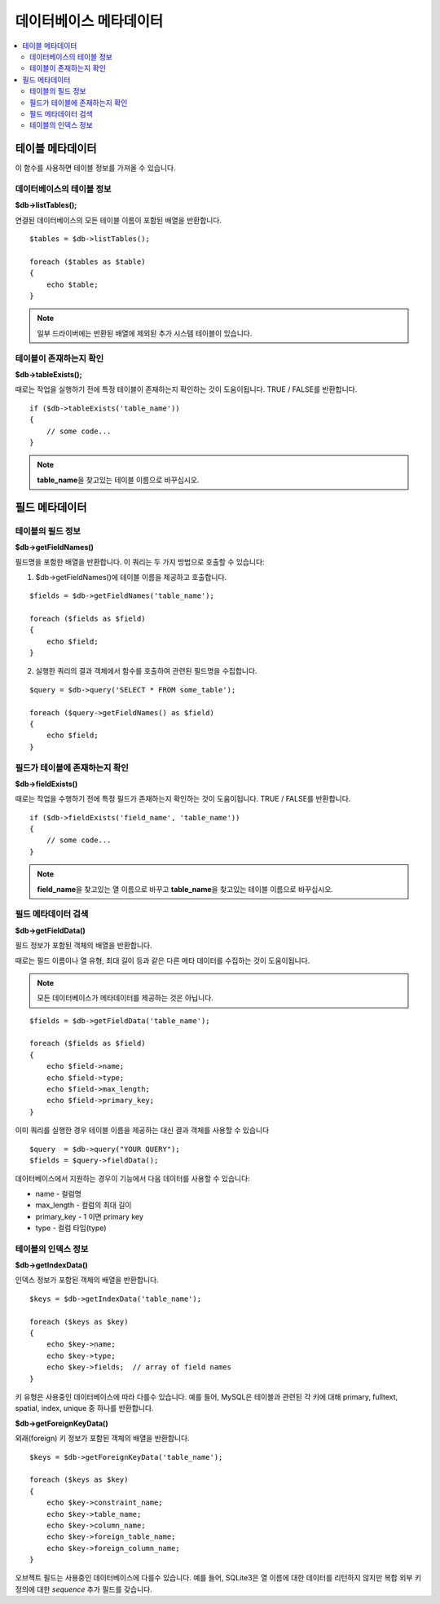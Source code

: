 ##############################
데이터베이스 메타데이터
##############################

.. contents::
    :local:
    :depth: 2

*************************
테이블 메타데이터
*************************

이 함수를 사용하면 테이블 정보를 가져올 수 있습니다.

데이터베이스의 테이블 정보
================================

**$db->listTables();**

연결된 데이터베이스의 모든 테이블 이름이 포함된 배열을 반환합니다.

::

    $tables = $db->listTables();

    foreach ($tables as $table)
    {
        echo $table;
    }
    
.. note:: 일부 드라이버에는 반환된 배열에 제외된 추가 시스템 테이블이 있습니다.

테이블이 존재하는지 확인
===========================

**$db->tableExists();**

때로는 작업을 실행하기 전에 특정 테이블이 존재하는지 확인하는 것이 도움이됩니다. 
TRUE / FALSE를 반환합니다.

::

    if ($db->tableExists('table_name'))
    {
        // some code...
    }

.. note:: **table_name**\ 을 찾고있는 테이블 이름으로 바꾸십시오.

*******************
필드 메타데이터
*******************

테이블의 필드 정보
==========================

**$db->getFieldNames()**

필드명을 포함한 배열을 반환합니다. 이 쿼리는 두 가지 방법으로 호출할 수 있습니다:

1. $db->getFieldNames()에 테이블 이름을 제공하고 호출합니다.

::

    $fields = $db->getFieldNames('table_name');

    foreach ($fields as $field)
    {
        echo $field;
    }

2. 실행한 쿼리의 결과 객체에서 함수를 호출하여 관련된 필드명을 수집합니다.

::

    $query = $db->query('SELECT * FROM some_table');

    foreach ($query->getFieldNames() as $field)
    {
        echo $field;
    }

필드가 테이블에 존재하는지 확인
==========================================

**$db->fieldExists()**

때로는 작업을 수행하기 전에 특정 필드가 존재하는지 확인하는 것이 도움이됩니다. 
TRUE / FALSE를 반환합니다.

::

    if ($db->fieldExists('field_name', 'table_name'))
    {
        // some code...
    }

.. note:: **field_name**\ 을 찾고있는 열 이름으로 바꾸고 **table_name**\ 을 찾고있는 테이블 이름으로 바꾸십시오.

필드 메타데이터 검색
=======================

**$db->getFieldData()**

필드 정보가 포함된 객체의 배열을 반환합니다.

때로는 필드 이름이나 열 유형, 최대 길이 등과 같은 다른 메타 데이터를 수집하는 것이 도움이됩니다.

.. note:: 모든 데이터베이스가 메타데이터를 제공하는 것은 아닙니다.

::

    $fields = $db->getFieldData('table_name');

    foreach ($fields as $field)
    {
        echo $field->name;
        echo $field->type;
        echo $field->max_length;
        echo $field->primary_key;
    }

이미 쿼리를 실행한 경우 테이블 이름을 제공하는 대신 결과 객체를 사용할 수 있습니다

::

    $query  = $db->query("YOUR QUERY");
    $fields = $query->fieldData();

데이터베이스에서 지원하는 경우이 기능에서 다음 데이터를 사용할 수 있습니다:

-  name - 컬럼명
-  max_length - 컬럼의 최대 길이
-  primary_key - 1 이면 primary key
-  type - 컬럼 타입(type)

테이블의 인덱스 정보
===========================

**$db->getIndexData()**

인덱스 정보가 포함된 객체의 배열을 반환합니다.

::

    $keys = $db->getIndexData('table_name');

    foreach ($keys as $key)
    {
        echo $key->name;
        echo $key->type;
        echo $key->fields;  // array of field names
    }

키 유형은 사용중인 데이터베이스에 따라 다를수 있습니다.
예를 들어, MySQL은 테이블과 관련된 각 키에 대해 primary, fulltext, spatial, index, unique 중 하나를 반환합니다.

**$db->getForeignKeyData()**

외래(foreign) 키 정보가 포함된 객체의 배열을 반환합니다.

::

    $keys = $db->getForeignKeyData('table_name');

    foreach ($keys as $key)
    {
        echo $key->constraint_name;
        echo $key->table_name;
        echo $key->column_name;
        echo $key->foreign_table_name;
        echo $key->foreign_column_name;
    }

오브젝트 필드는 사용중인 데이터베이스에 다를수 있습니다.
예를 들어, SQLite3은 열 이름에 대한 데이터를 리턴하지 않지만 복합 외부 키 정의에 대한 *sequence* 추가 필드를 갖습니다.
